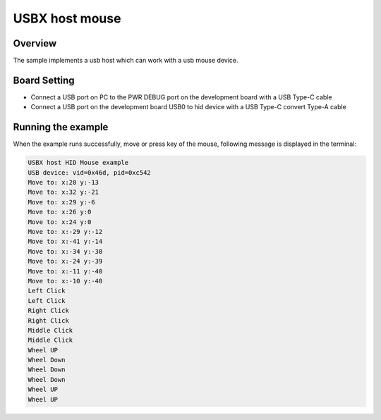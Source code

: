 .. _usbx_host_mouse:

USBX host mouse
==============================

Overview
--------

The sample implements a usb host which can work with a usb mouse device.

Board Setting
-------------

- Connect a USB port on PC to the PWR DEBUG port on the development board with a USB Type-C cable

- Connect a USB port on the development board USB0 to hid device with a USB Type-C convert Type-A cable

Running the example
-------------------

When the example runs successfully, move or press key of the mouse, following message is displayed in the terminal:

.. code-block:: console

   USBX host HID Mouse example
   USB device: vid=0x46d, pid=0xc542
   Move to: x:20 y:-13
   Move to: x:32 y:-21
   Move to: x:29 y:-6
   Move to: x:26 y:0
   Move to: x:24 y:0
   Move to: x:-29 y:-12
   Move to: x:-41 y:-14
   Move to: x:-34 y:-30
   Move to: x:-24 y:-39
   Move to: x:-11 y:-40
   Move to: x:-10 y:-40
   Left Click
   Left Click
   Right Click
   Right Click
   Middle Click
   Middle Click
   Wheel UP
   Wheel Down
   Wheel Down
   Wheel Down
   Wheel UP
   Wheel UP

